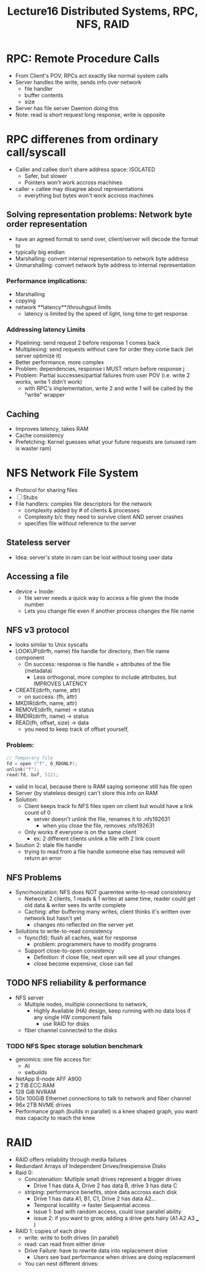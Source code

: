 #+title: Lecture16 Distributed Systems, RPC, NFS, RAID

* RPC: Remote Procedure Calls
- From Client's POV, RPCs act exactly like normal system calls
- Server handles the write, sends info over network
  - file handler
  - buffer contents
  - size
- Server has file server Daemon doing this
- Note: read is short request long response, write is opposite
* RPC differenes from ordinary call/syscall
- Caller and callee don't share address space: ISOLATED
  - Safer, but slower
  - Pointers won't work accross machines
- caller + callee may disagree about representations
  - everything but bytes won't work accross machines
** Solving representation problems: Network byte order representation
- have an agreed format to send over, client/server will decode the format to
- typically big endian
- Marshalling: convert internal representation to network byte address
- Unmarshalling: convert network byte address to internal representation
*** Performance implications:
- Marshalling
- copying
- network **latency**/throuhgput limits
  - latency is limited by the speed of light, long time to get response
*** Addressing latency Limits
- Pipelining: send request 2 before response 1 comes back
- Multiplexing: send requests without care for order they come back (let server optimize it)
- Better performance, more complex
- Problem: dependencies, response i MUST return before response j
- Problem: Partial successes/partial failures from user POV (i.e. write 2 works, write 1 didn't work)
  - with RPC's implementation, write 2 and write 1 will be called by the "write" wrapper
** Caching
- Improves latency, takes RAM
- Cache consistency
- Prefetching: Kernel guesses what your future requests are (unused ram is waster ram)
* NFS Network File System
- Protocol for sharing files
- [ ] Stubs
- File handlers: complex file descriptors for the network
  - complexity added by # of clients & processes
  - Complexity b/c they need to survive client AND server crashes
  - specifies file without reference to the server
** Stateless server
- Idea: server's state in ram can be lost without losing user data
** Accessing a file
- device + Inode:
  - file server needs a quick way to access a file given the Inode number
  - Lets you change file even if another process changes the file name
** NFS v3 protocol
- looks similar to Unix syscalls
- LOOKUP(dirfh, name) file handle for directory, then file name component
  - On success: response is file handle + attributes of the file (metadata)
    - Less orthogonal, more complex to include attributes, but IMPROVES LATENCY
- CREATE(dirfh, name, attr)
  - on success: (fh, attr)
- MKDIR(dirfh, name, attr)
- REMOVE(dirfh, name) -> status
- RMDIR(dirfh, name) -> status
- READ(fh, offset, size) -> data
  - you need to keep track of offset yourself,
*** Problem:
#+begin_src c
// Temporary file
fd = open ("f", O_RDONLY);
unlink("f");
read(fd, buf, 512);

#+end_src
- valid in local, because there is RAM saying someone still has file open
- Server (by stateless design) can't store this info on RAM
- Solution:
  - Client keeps track fo NFS files open on client but would have a link count of 0
    - server doesn't unlink the file, renames it to .nfs192631
      - when you close the file, removes .nfs192631
  - Only works if everyone is on the same client
    - ex: 2 different clients unlink a file with 2 link count
- Soution 2: stale file handle
  - trying to read from a file handle someone else has removed will return an error
** NFS Problems
- Syncrhonization: NFS does NOT guarentee write-to-read consistency
  - Network: 2 clients, 1 reads & 1 writes at same time, reader could get old data & writer sees its write complete
  - Caching: after buffering many writes, client thinks it's written over network but hasn't yet
    - changes nto reflected on the server yet
- Solutions to write-to-read consistency
  - fsync(fd): flush all caches, wait for response
    - problem: programmers have to modify programs
  - Support close-to-open consistency
    - Definition: if close file, next open will see all your changes
    - close become expensive, close can fail
** TODO NFS reliability & performance
- NFS server
  - Multiple nodes, multiple connections to network,
    - Highly Available (HA) design, keep running with no data loss if any single HW component fails
      - use RAID for disks
  - fiber channel connected to the disks
*** TODO NFS Spec storage solution benchmark
- genomics: one file access for:
  - AI
  - swbuilds
- NetApp 8-node AFF A900
- 2 TiB  ECC RAM
- 128 GiB NVRAM
- 50x 100GiB Ethernet connections to talk to network and fiber channel
- 96x 2TB NVME drives
- Performance graph (builds in parallel) is a knee shaped graph, you want max capacity to reach the knee
* RAID
- RAID offers reliability through media failures
- Redundant Arrays of Independent Drives/Inexpensive Disks
- Raid 0:
  - Concatenation: Mutliple small drives represent a bigger drives
    - Drive 1 has data A, Drive 2 has data B, drive 3 has data C
  - striping: performance benefits, store data accross each disk
    - Drive 1 has data A1, B1, C1, Drive 2 has data A2...
    - Temporal localility -> faster Sequential access
    - Issue 1: bad with random access, could lose parallel ability
    - issue 2: if you want to grow, adding a drive gets hairy (A1 A2 A3 ___ )
- RAID 1: copies of each drive
  - write: write to both drives (in parallel)
  - read: can read from either drive
  - Drive Failure: have to rewrite data into replacement drive
    - Users see bad performance when drives are doing replacement
  - You can nest different drives:
